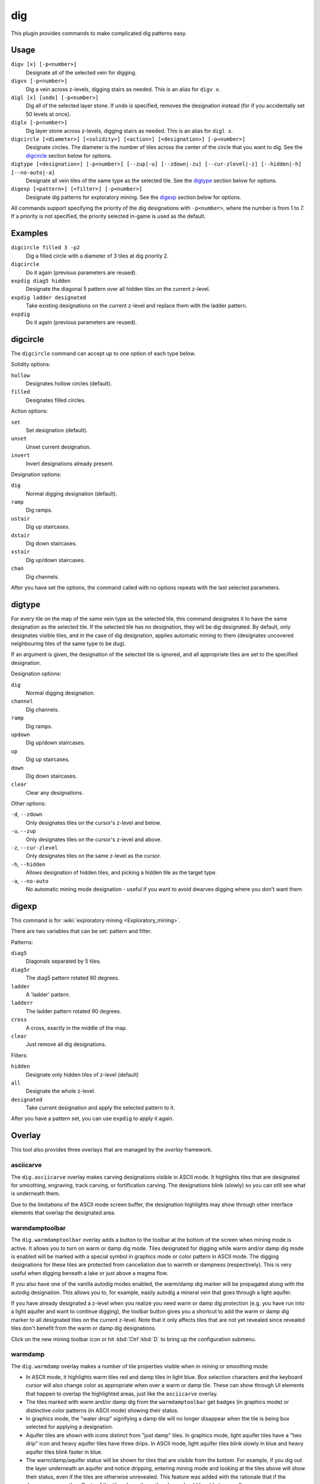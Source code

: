 .. _digv:
.. _digtype:

dig
===

.. dfhack-tool::
    :summary: Provides commands for designating tiles for digging.
    :tags: fort design productivity map
    :no-command:

.. dfhack-command:: digv
    :summary: Designate all of the selected vein for digging.

.. dfhack-command:: digvx
    :summary: Dig a vein across z-levels, digging stairs as needed.

.. dfhack-command:: digl
    :summary: Dig all of the selected layer stone.

.. dfhack-command:: diglx
    :summary: Dig layer stone across z-levels, digging stairs as needed.

.. dfhack-command:: digcircle
    :summary: Designate circles.

.. dfhack-command:: digtype
    :summary: Designate all vein tiles of the same type as the selected tile.

.. dfhack-command:: digexp
    :summary: Designate dig patterns for exploratory mining.

This plugin provides commands to make complicated dig patterns easy.

Usage
-----

``digv [x] [-p<number>]``
    Designate all of the selected vein for digging.
``digvx [-p<number>]``
    Dig a vein across z-levels, digging stairs as needed. This is an alias for
    ``digv x``.
``digl [x] [undo] [-p<number>]``
    Dig all of the selected layer stone. If ``undo`` is specified, removes the
    designation instead (for if you accidentally set 50 levels at once).
``diglx [-p<number>]``
    Dig layer stone across z-levels, digging stairs as needed. This is an alias
    for ``digl x``.
``digcircle [<diameter>] [<solidity>] [<action>] [<designation>] [-p<number>]``
    Designate circles. The diameter is the number of tiles across the center of
    the circle that you want to dig. See the `digcircle`_ section below for
    options.
``digtype [<designation>] [-p<number>] [--zup|-u] [--zdown|-zu] [--cur-zlevel|-z] [--hidden|-h] [--no-auto|-a]``
    Designate all vein tiles of the same type as the selected tile. See the
    `digtype`_ section below for options.
``digexp [<pattern>] [<filter>] [-p<number>]``
    Designate dig patterns for exploratory mining. See the `digexp`_ section
    below for options.

All commands support specifying the priority of the dig designations with
``-p<number>``, where the number is from 1 to 7. If a priority is not specified,
the priority selected in-game is used as the default.

Examples
--------

``digcircle filled 3 -p2``
    Dig a filled circle with a diameter of 3 tiles at dig priority 2.
``digcircle``
    Do it again (previous parameters are reused).
``expdig diag5 hidden``
    Designate the diagonal 5 pattern over all hidden tiles on the current
    z-level.
``expdig ladder designated``
    Take existing designations on the current z-level and replace them with the
    ladder pattern.
``expdig``
    Do it again (previous parameters are reused).

digcircle
---------

The ``digcircle`` command can accept up to one option of each type below.

Solidity options:

``hollow``
    Designates hollow circles (default).
``filled``
    Designates filled circles.

Action options:

``set``
    Set designation (default).
``unset``
    Unset current designation.
``invert``
    Invert designations already present.

Designation options:

``dig``
    Normal digging designation (default).
``ramp``
    Dig ramps.
``ustair``
    Dig up staircases.
``dstair``
    Dig down staircases.
``xstair``
    Dig up/down staircases.
``chan``
    Dig channels.

After you have set the options, the command called with no options repeats with
the last selected parameters.

digtype
-------

For every tile on the map of the same vein type as the selected tile, this command
designates it to have the same designation as the selected tile. If the selected
tile has no designation, they will be dig designated. By default, only designates
visible tiles, and in the case of dig designation, applies automatic mining to them
(designates uncovered neighbouring tiles of the same type to be dug).

If an argument is given, the designation of the selected tile is ignored, and
all appropriate tiles are set to the specified designation.

Designation options:

``dig``
    Normal digging designation.
``channel``
    Dig channels.
``ramp``
    Dig ramps.
``updown``
    Dig up/down staircases.
``up``
    Dig up staircases.
``down``
    Dig down staircases.
``clear``
    Clear any designations.

Other options:

``-d``, ``--zdown``
    Only designates tiles on the cursor's z-level and below.
``-u``, ``--zup``
    Only designates tiles on the cursor's z-level and above.
``-z``, ``--cur-zlevel``
    Only designates tiles on the same z-level as the cursor.
``-h``, ``--hidden``
    Allows designation of hidden tiles, and picking a hidden tile as the target type.
``-a``, ``--no-auto``
    No automatic mining mode designation - useful if you want to avoid dwarves digging where you don't want them.

digexp
------

This command is for :wiki:`exploratory mining <Exploratory_mining>`.

There are two variables that can be set: pattern and filter.

Patterns:

``diag5``
    Diagonals separated by 5 tiles.
``diag5r``
    The diag5 pattern rotated 90 degrees.
``ladder``
    A 'ladder' pattern.
``ladderr``
    The ladder pattern rotated 90 degrees.
``cross``
    A cross, exactly in the middle of the map.
``clear``
    Just remove all dig designations.

Filters:

``hidden``
    Designate only hidden tiles of z-level (default)
``all``
    Designate the whole z-level.
``designated``
    Take current designation and apply the selected pattern to it.

After you have a pattern set, you can use ``expdig`` to apply it again.

Overlay
-------

This tool also provides three overlays that are managed by the `overlay`
framework.

asciicarve
~~~~~~~~~~

The ``dig.asciicarve`` overlay makes carving designations visible in ASCII
mode. It highlights tiles that are designated for smoothing, engraving, track
carving, or fortification carving. The designations blink (slowly) so you can
still see what is underneath them.

Due to the limitations of the ASCII mode screen buffer, the designation
highlights may show through other interface elements that overlap the
designated area.

warmdamptoolbar
~~~~~~~~~~~~~~~

The ``dig.warmdamptoolbar`` overlay adds a button to the toolbar at the bottom
of the screen when mining mode is active. It allows you to turn on warm or damp
dig mode. Tiles designated for digging while warm and/or damp dig mode is
enabled will be marked with a special symbol in graphics mode or color pattern
in ASCII mode. The digging designations for these tiles are protected from
cancellation due to warmth or dampness (respectively). This is very useful when
digging beneath a lake or just above a magma flow.

If you also have one of the vanilla autodig modes enabled, the warm/damp dig
marker will be propagated along with the autodig designation. This allows you
to, for example, easily autodig a mineral vein that goes through a light
aquifer.

If you have already designated a z-level when you realize you need warm or damp
dig protection (e.g. you have run into a light aquifer and want to continue
digging), the toolbar button gives you a shortcut to add the warm or damp dig
marker to all designated tiles on the current z-level. Note that it only
affects tiles that are not yet revealed since revealed tiles don't benefit from
the warm or damp dig designations.

Click on the new mining toolbar icon or hit :kbd:`Ctrl`:kbd:`D` to bring up the
configuration submenu.

warmdamp
~~~~~~~~

The ``dig.warmdamp`` overlay makes a number of tile properties visible when in
mining or smoothing mode:

- In ASCII mode, it highlights warm tiles red and damp tiles in light blue. Box
  selection characters and the keyboard cursor will also change color as
  appropriate when over a warm or damp tile. These can show through UI elements
  that happen to overlap the highlighted areas, just like the ``asciicarve``
  overlay.
- The tiles marked with warm and/or damp dig from the ``warmdamptoolbar`` get
  badges (in graphics mode) or distinctive color patterns (in ASCII mode)
  showing their status.
- In graphics mode, the "water drop" signifying a damp tile will no longer
  disappear when the tile is being box selected for applying a designation.
- Aquifer tiles are shown with icons distinct from "just damp" tiles. In
  graphics mode, light aquifer tiles have a "two drip" icon and heavy aquifer
  tiles have three drips. In ASCII mode, light aquifer tiles blink slowly in
  blue and heavy aquifer tiles blink faster in blue.
- The warm/damp/aquifer status will be shown for tiles that are visible from
  the bottom. For example, if you dig out the layer underneath an aquifer and
  notice dripping, entering mining mode and looking at the tiles above will
  show their status, even if the tiles are otherwise unrevealed. This feature
  was added with the rationale that if the dwarves can see the effects of the
  tiles above them, the player should be able to as well.
